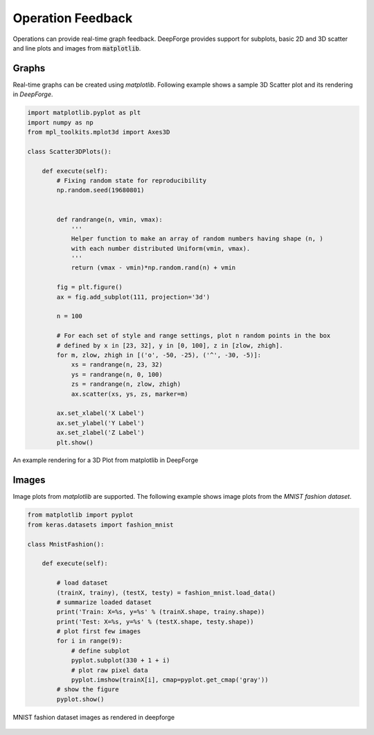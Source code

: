 Operation Feedback
==================

Operations can provide real-time graph feedback. DeepForge provides support for subplots, basic 2D and 3D scatter and line plots and images from :code:`matplotlib`.


Graphs
------
Real-time graphs can be created using `matplotlib`. Following example shows a sample 3D Scatter plot and its rendering in `DeepForge`.

.. code-block:: python

    import matplotlib.pyplot as plt
    import numpy as np
    from mpl_toolkits.mplot3d import Axes3D

    class Scatter3DPlots():

        def execute(self):
            # Fixing random state for reproducibility
            np.random.seed(19680801)


            def randrange(n, vmin, vmax):
                '''
                Helper function to make an array of random numbers having shape (n, )
                with each number distributed Uniform(vmin, vmax).
                '''
                return (vmax - vmin)*np.random.rand(n) + vmin

            fig = plt.figure()
            ax = fig.add_subplot(111, projection='3d')

            n = 100

            # For each set of style and range settings, plot n random points in the box
            # defined by x in [23, 32], y in [0, 100], z in [zlow, zhigh].
            for m, zlow, zhigh in [('o', -50, -25), ('^', -30, -5)]:
                xs = randrange(n, 23, 32)
                ys = randrange(n, 0, 100)
                zs = randrange(n, zlow, zhigh)
                ax.scatter(xs, ys, zs, marker=m)

            ax.set_xlabel('X Label')
            ax.set_ylabel('Y Label')
            ax.set_zlabel('Z Label')
            plt.show()

.. figure:: 3d_graph.png
    :align: center

    An example rendering for a 3D Plot from matplotlib in DeepForge

Images
------
Image plots from `matplotlib` are supported. The following example shows image plots from the `MNIST fashion dataset`.

.. code-block:: python

    from matplotlib import pyplot
    from keras.datasets import fashion_mnist

    class MnistFashion():

        def execute(self):

            # load dataset
            (trainX, trainy), (testX, testy) = fashion_mnist.load_data()
            # summarize loaded dataset
            print('Train: X=%s, y=%s' % (trainX.shape, trainy.shape))
            print('Test: X=%s, y=%s' % (testX.shape, testy.shape))
            # plot first few images
            for i in range(9):
                # define subplot
                pyplot.subplot(330 + 1 + i)
                # plot raw pixel data
                pyplot.imshow(trainX[i], cmap=pyplot.get_cmap('gray'))
            # show the figure
            pyplot.show()

.. figure:: mnist_fashion.png
    :align: center

    MNIST fashion dataset images as rendered in deepforge
